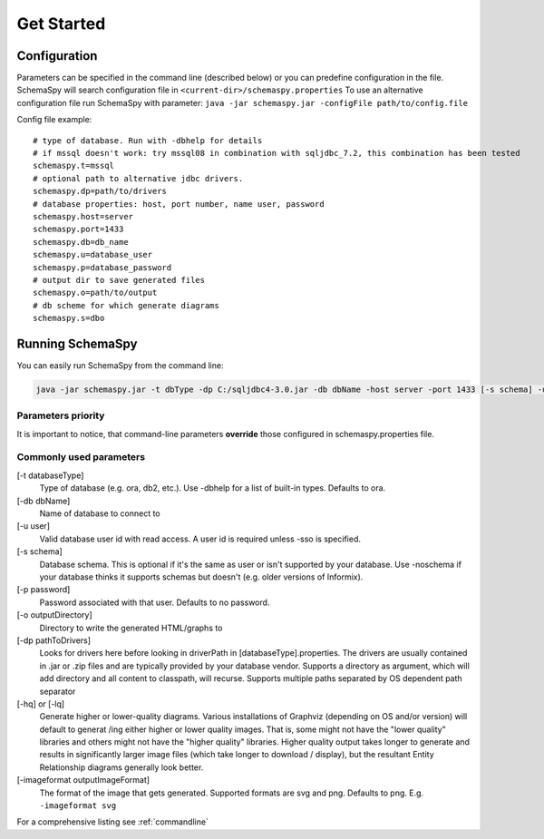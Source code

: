 .. _get-started:

Get Started
===========

Configuration
-------------

Parameters can be specified in the command line (described below) or you can predefine configuration in the file.
SchemaSpy will search configuration file in 
``<current-dir>/schemaspy.properties``
To use an alternative configuration file run SchemaSpy with parameter: ``java -jar schemaspy.jar -configFile path/to/config.file``

Config file example: ::

	# type of database. Run with -dbhelp for details
	# if mssql doesn't work: try mssql08 in combination with sqljdbc_7.2, this combination has been tested
	schemaspy.t=mssql
	# optional path to alternative jdbc drivers. 
	schemaspy.dp=path/to/drivers
	# database properties: host, port number, name user, password
	schemaspy.host=server
	schemaspy.port=1433
	schemaspy.db=db_name
	schemaspy.u=database_user
	schemaspy.p=database_password
	# output dir to save generated files
	schemaspy.o=path/to/output
	# db scheme for which generate diagrams
	schemaspy.s=dbo

Running SchemaSpy
-----------------

You can easily run SchemaSpy from the command line:

.. code-block:: bash

    java -jar schemaspy.jar -t dbType -dp C:/sqljdbc4-3.0.jar -db dbName -host server -port 1433 [-s schema] -u user [-p password] -o outputDir

Parameters priority
~~~~~~~~~~~~~~~~~~~~

It is important to notice, that command-line parameters **override** those configured in schemaspy.properties file. 

Commonly used parameters
~~~~~~~~~~~~~~~~~~~~~~~~~

[-t databaseType]
    Type of database (e.g. ora, db2, etc.). Use -dbhelp for a list of built-in types. Defaults to ora.
[-db dbName]
    Name of database to connect to
[-u user]
    Valid database user id with read access. A user id is required unless -sso is specified.
[-s schema]
    Database schema. This is optional if it's the same as user or isn't supported by your database.
    Use -noschema if your database thinks it supports schemas but doesn't (e.g. older versions of Informix).
[-p password]
    Password associated with that user. Defaults to no password.
[-o outputDirectory]
    Directory to write the generated HTML/graphs to	
[-dp pathToDrivers]
    Looks for drivers here before looking in driverPath in [databaseType].properties.
    The drivers are usually contained in .jar or .zip files and are typically provided by your database vendor.
    Supports a directory as argument, which will add directory and all content to classpath, will recurse.
    Supports multiple paths separated by OS dependent path separator
[-hq] or [-lq]
    Generate higher or lower-quality diagrams. Various installations of Graphviz (depending on OS and/or version) will default to generat /ing 
    either higher or lower quality images. That is, some might not have the "lower quality" libraries and others might not have the "higher quality" libraries.
    Higher quality output takes longer to generate and results in significantly larger image files (which take longer to download / display),
    but the resultant Entity Relationship diagrams generally look better.
[-imageformat outputImageFormat]
    The format of the image that gets generated. Supported formats are svg and png. Defaults to png. 
    E.g. ``-imageformat svg``

For a comprehensive listing see :ref:`commandline`

